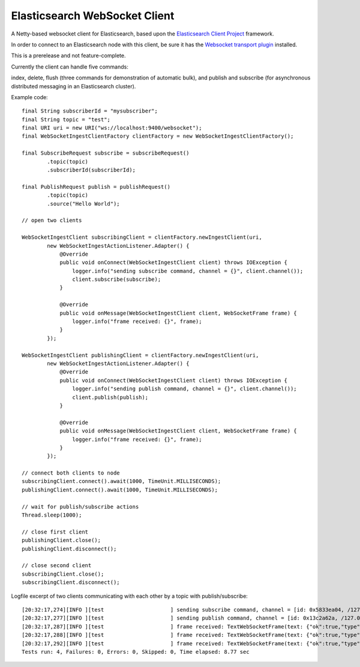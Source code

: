Elasticsearch WebSocket Client
==============================

A Netty-based websocket client for Elasticsearch, based upon the 
`Elasticsearch Client Project <http://jprante.github.com/elasticsearch-client>`_ framework.

In order to connect to an Elasticsearch node with this client, be sure it has the `Websocket transport plugin <http://jprante.github.com/elasticsearch-transport-websocket>`_ installed.

This is a prerelease and not feature-complete.

Currently the client can handle five commands:

index, delete, flush (three commands for demonstration of automatic bulk), 
and publish and subscribe (for asynchronous distributed messaging in an Elasticsearch cluster).

Example code:

::

            final String subscriberId = "mysubscriber";
            final String topic = "test";
            final URI uri = new URI("ws://localhost:9400/websocket");
            final WebSocketIngestClientFactory clientFactory = new WebSocketIngestClientFactory();

            final SubscribeRequest subscribe = subscribeRequest()
                    .topic(topic)
                    .subscriberId(subscriberId);

            final PublishRequest publish = publishRequest()
                    .topic(topic)
                    .source("Hello World");

            // open two clients

            WebSocketIngestClient subscribingClient = clientFactory.newIngestClient(uri,
                    new WebSocketIngestActionListener.Adapter() {
                        @Override
                        public void onConnect(WebSocketIngestClient client) throws IOException {
                            logger.info("sending subscribe command, channel = {}", client.channel());
                            client.subscribe(subscribe);
                        }

                        @Override
                        public void onMessage(WebSocketIngestClient client, WebSocketFrame frame) {
                            logger.info("frame received: {}", frame);
                        }
                    });
            
            WebSocketIngestClient publishingClient = clientFactory.newIngestClient(uri,
                    new WebSocketIngestActionListener.Adapter() {
                        @Override
                        public void onConnect(WebSocketIngestClient client) throws IOException {
                            logger.info("sending publish command, channel = {}", client.channel());
                            client.publish(publish);
                        }

                        @Override
                        public void onMessage(WebSocketIngestClient client, WebSocketFrame frame) {
                            logger.info("frame received: {}", frame);
                        }
                    });

            // connect both clients to node
            subscribingClient.connect().await(1000, TimeUnit.MILLISECONDS);
            publishingClient.connect().await(1000, TimeUnit.MILLISECONDS);

            // wait for publish/subscribe actions
            Thread.sleep(1000);

            // close first client
            publishingClient.close();
            publishingClient.disconnect();

            // close second client
            subscribingClient.close();
            subscribingClient.disconnect();


Logfile excerpt of two clients communicating with each other by a topic with publish/subscribe:

::

 [20:32:17,274][INFO ][test                     ] sending subscribe command, channel = [id: 0x5833ea04, /127.0.0.1:55037 => localhost/127.0.0.1:9400]
 [20:32:17,277][INFO ][test                     ] sending publish command, channel = [id: 0x13c2a62a, /127.0.0.1:55038 => localhost/127.0.0.1:9400]
 [20:32:17,287][INFO ][test                     ] frame received: TextWebSocketFrame(text: {"ok":true,"type":"subscribe", "data" : {"ok":true,"id":"twoclienttest"}})
 [20:32:17,288][INFO ][test                     ] frame received: TextWebSocketFrame(text: {"ok":true,"type":"publish", "data" : {"id":"0TIWOTBxSHWKMpL3_dIPDQ","subscribers":1}})
 [20:32:17,292][INFO ][test                     ] frame received: TextWebSocketFrame(text: {"ok":true,"type":"message","data":{"timestamp":1347042737278,"data":{"topic":"twoclienttest","message":"SGVsbG8gV29ybGQ="}}})
 Tests run: 4, Failures: 0, Errors: 0, Skipped: 0, Time elapsed: 8.77 sec